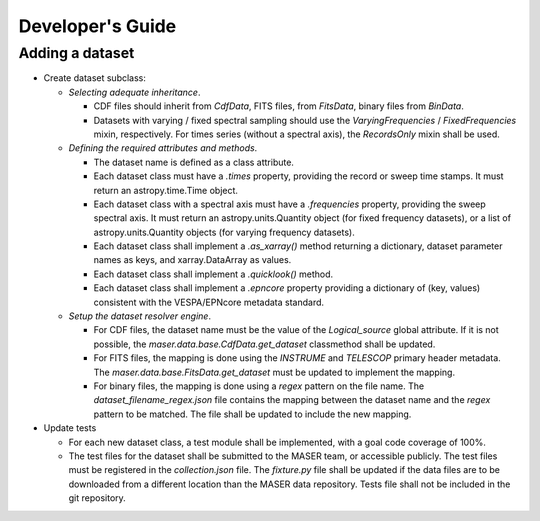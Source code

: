 Developer's Guide
=================

Adding a dataset
----------------

- Create dataset subclass:

  - *Selecting adequate inheritance*.

    - CDF files should inherit from *CdfData*, FITS files, from *FitsData*,
      binary files from *BinData*.
    - Datasets with varying / fixed spectral sampling should use the
      *VaryingFrequencies* / *FixedFrequencies* mixin, respectively. For
      times series (without a spectral axis), the *RecordsOnly* mixin
      shall be used.

  - *Defining the required attributes and methods*.

    - The dataset name is defined as a class attribute.
    - Each dataset class must have a *.times* property, providing the
      record or sweep time stamps. It must return an astropy.time.Time
      object.
    - Each dataset class with a spectral axis must have a *.frequencies*
      property, providing the sweep spectral axis. It must return an
      astropy.units.Quantity object (for fixed frequency datasets), or a
      list of astropy.units.Quantity objects (for varying frequency
      datasets).
    - Each dataset class shall implement a *.as_xarray()* method returning a
      dictionary, dataset parameter names as keys, and xarray.DataArray as
      values.
    - Each dataset class shall implement a *.quicklook()* method.
    - Each dataset class shall implement a *.epncore* property providing a
      dictionary of (key, values) consistent with the VESPA/EPNcore metadata
      standard.


  - *Setup the dataset resolver engine*.

    - For CDF files, the dataset name must be the value of the *Logical_source*
      global attribute. If it is not possible, the *maser.data.base.CdfData.get_dataset*
      classmethod shall be updated.
    - For FITS files, the mapping is done using the *INSTRUME* and *TELESCOP*
      primary header metadata. The *maser.data.base.FitsData.get_dataset* must
      be updated to implement the mapping.
    - For binary files, the mapping is done using a *regex* pattern on the file
      name. The *dataset_filename_regex.json* file contains the mapping between
      the dataset name and the *regex* pattern to be matched. The file shall be
      updated to include the new mapping.

- Update tests

  - For each new dataset class, a test module shall be implemented, with a goal
    code coverage of 100%.
  - The test files for the dataset shall be submitted to the MASER team, or
    accessible publicly. The test files must be registered in the *collection.json*
    file. The *fixture.py* file shall be updated if the data files are to be
    downloaded from a different location than the MASER data repository. Tests
    file shall not be included in the git repository.
